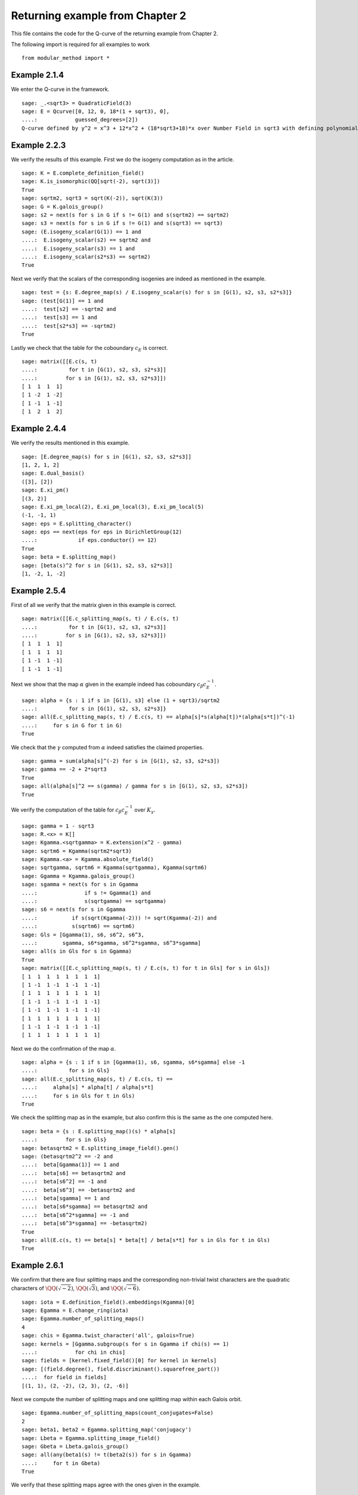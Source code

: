 ===================================
 Returning example from Chapter 2
===================================

This file contains the code for the Q-curve of the returning example
from Chapter 2.

.. linkall

The following import is required for all examples to work

::

   from modular_method import *

Example 2.1.4
-------------

We enter the Q-curve in the framework.

::

   sage: _.<sqrt3> = QuadraticField(3)
   sage: E = Qcurve([0, 12, 0, 18*(1 + sqrt3), 0],
   ....:            guessed_degrees=[2])
   Q-curve defined by y^2 = x^3 + 12*x^2 + (18*sqrt3+18)*x over Number Field in sqrt3 with defining polynomial x^2 - 3 with sqrt3 = 1.732050807568878?

Example 2.2.3
-------------

We verify the results of this example. First we do the isogeny
computation as in the article.

::

   sage: K = E.complete_definition_field()
   sage: K.is_isomorphic(QQ[sqrt(-2), sqrt(3)])
   True
   sage: sqrtm2, sqrt3 = sqrt(K(-2)), sqrt(K(3))
   sage: G = K.galois_group()
   sage: s2 = next(s for s in G if s != G(1) and s(sqrtm2) == sqrtm2)
   sage: s3 = next(s for s in G if s != G(1) and s(sqrt3) == sqrt3)
   sage: (E.isogeny_scalar(G(1)) == 1 and
   ....:  E.isogeny_scalar(s2) == sqrtm2 and
   ....:  E.isogeny_scalar(s3) == 1 and
   ....:  E.isogeny_scalar(s2*s3) == sqrtm2)
   True

Next we verify that the scalars of the corresponding isogenies are
indeed as mentioned in the example.

::

   sage: test = {s: E.degree_map(s) / E.isogeny_scalar(s) for s in [G(1), s2, s3, s2*s3]}
   sage: (test[G(1)] == 1 and
   ....:  test[s2] == -sqrtm2 and
   ....:  test[s3] == 1 and
   ....:  test[s2*s3] == -sqrtm2)
   True

Lastly we check that the table for the coboundary :math:`c_E` is
correct.

::

   sage: matrix([[E.c(s, t)
   ....:          for t in [G(1), s2, s3, s2*s3]]
   ....:         for s in [G(1), s2, s3, s2*s3]])
   [ 1  1  1  1]
   [ 1 -2  1 -2]
   [ 1 -1  1 -1]
   [ 1  2  1  2]

Example 2.4.4
-------------

We verify the results mentioned in this example.

::

   sage: [E.degree_map(s) for s in [G(1), s2, s3, s2*s3]]
   [1, 2, 1, 2]
   sage: E.dual_basis()
   ([3], [2])
   sage: E.xi_pm()
   [(3, 2)]
   sage: E.xi_pm_local(2), E.xi_pm_local(3), E.xi_pm_local(5)
   (-1, -1, 1)
   sage: eps = E.splitting_character()
   sage: eps == next(eps for eps in DirichletGroup(12)
   ....:             if eps.conductor() == 12)
   True
   sage: beta = E.splitting_map()
   sage: [beta(s)^2 for s in [G(1), s2, s3, s2*s3]]
   [1, -2, 1, -2]

Example 2.5.4
-------------

First of all we verify that the matrix given in this example is
correct.

::

   sage: matrix([[E.c_splitting_map(s, t) / E.c(s, t)
   ....:          for t in [G(1), s2, s3, s2*s3]]
   ....:         for s in [G(1), s2, s3, s2*s3]])
   [ 1  1  1  1]
   [ 1  1  1  1]
   [ 1 -1  1 -1]
   [ 1 -1  1 -1]

Next we show that the map :math:`\alpha` given in the example indeed
has coboundary :math:`c_\beta c_E^{-1}`.

::

   sage: alpha = {s : 1 if s in [G(1), s3] else (1 + sqrt3)/sqrtm2
   ....:          for s in [G(1), s2, s3, s2*s3]}
   sage: all(E.c_splitting_map(s, t) / E.c(s, t) == alpha[s]*s(alpha[t])*(alpha[s*t])^(-1)
   ....:     for s in G for t in G)
   True

We check that the :math:`\gamma` computed from :math:`\alpha` indeed
satisfies the claimed properties.

::

   sage: gamma = sum(alpha[s]^(-2) for s in [G(1), s2, s3, s2*s3])
   sage: gamma == -2 + 2*sqrt3
   True
   sage: all(alpha[s]^2 == s(gamma) / gamma for s in [G(1), s2, s3, s2*s3])
   True

We verify the computation of the table for :math:`c_\beta c_E^{-1}`
over :math:`K_\gamma`.

::

   sage: gamma = 1 - sqrt3
   sage: R.<x> = K[]
   sage: Kgamma.<sqrtgamma> = K.extension(x^2 - gamma)
   sage: sqrtm6 = Kgamma(sqrtm2*sqrt3)
   sage: Kgamma.<a> = Kgamma.absolute_field()
   sage: sqrtgamma, sqrtm6 = Kgamma(sqrtgamma), Kgamma(sqrtm6)
   sage: Ggamma = Kgamma.galois_group()
   sage: sgamma = next(s for s in Ggamma
   ....:               if s != Ggamma(1) and
   ....:               s(sqrtgamma) == sqrtgamma)
   sage: s6 = next(s for s in Ggamma
   ....:           if s(sqrt(Kgamma(-2))) != sqrt(Kgamma(-2)) and
   ....:           s(sqrtm6) == sqrtm6)
   sage: Gls = [Ggamma(1), s6, s6^2, s6^3,
   ....:        sgamma, s6*sgamma, s6^2*sgamma, s6^3*sgamma]
   sage: all(s in Gls for s in Ggamma)
   True
   sage: matrix([[E.c_splitting_map(s, t) / E.c(s, t) for t in Gls] for s in Gls])
   [ 1  1  1  1  1  1  1  1]
   [ 1 -1  1 -1  1 -1  1 -1]
   [ 1  1  1  1  1  1  1  1]
   [ 1 -1  1 -1  1 -1  1 -1]
   [ 1 -1  1 -1  1 -1  1 -1]
   [ 1  1  1  1  1  1  1  1]
   [ 1 -1  1 -1  1 -1  1 -1]
   [ 1  1  1  1  1  1  1  1]

Next we do the confirmation of the map :math:`\alpha`.

::

   sage: alpha = {s : 1 if s in [Ggamma(1), s6, sgamma, s6*sgamma] else -1
   ....:          for s in Gls}
   sage: all(E.c_splitting_map(s, t) / E.c(s, t) ==
   ....:     alpha[s] * alpha[t] / alpha[s*t]
   ....:     for s in Gls for t in Gls)
   True

We check the splitting map as in the example, but also confirm this is
the same as the one computed here.

::

   sage: beta = {s : E.splitting_map()(s) * alpha[s]
   ....:         for s in Gls}
   sage: betasqrtm2 = E.splitting_image_field().gen()
   sage: (betasqrtm2^2 == -2 and
   ....:  beta[Ggamma(1)] == 1 and
   ....:  beta[s6] == betasqrtm2 and
   ....:  beta[s6^2] == -1 and
   ....:  beta[s6^3] == -betasqrtm2 and
   ....:  beta[sgamma] == 1 and
   ....:  beta[s6*sgamma] == betasqrtm2 and
   ....:  beta[s6^2*sgamma] == -1 and
   ....:  beta[s6^3*sgamma] == -betasqrtm2)
   True
   sage: all(E.c(s, t) == beta[s] * beta[t] / beta[s*t] for s in Gls for t in Gls)
   True

Example 2.6.1
-------------

We confirm that there are four splitting maps and the corresponding
non-trivial twist characters are the quadratic characters of
:math:`\QQ(\sqrt{-2})`, :math:`\QQ(\sqrt{3})`, and
:math:`\QQ(\sqrt{-6})`.

::

   sage: iota = E.definition_field().embeddings(Kgamma)[0]
   sage: Egamma = E.change_ring(iota)
   sage: Egamma.number_of_splitting_maps()
   4
   sage: chis = Egamma.twist_character('all', galois=True)
   sage: kernels = [Ggamma.subgroup(s for s in Ggamma if chi(s) == 1)
   ....:            for chi in chis]
   sage: fields = [kernel.fixed_field()[0] for kernel in kernels]
   sage: [(field.degree(), field.discriminant().squarefree_part())
   ....:  for field in fields]
   [(1, 1), (2, -2), (2, 3), (2, -6)]

Next we compute the number of splitting maps and one splitting map
within each Galois orbit.

::

   sage: Egamma.number_of_splitting_maps(count_conjugates=False)
   2
   sage: beta1, beta2 = Egamma.splitting_map('conjugacy')
   sage: Lbeta = Egamma.splitting_image_field()
   sage: Gbeta = Lbeta.galois_group()
   sage: all(any(beta1(s) != t(beta2(s)) for s in Ggamma)
   ....:     for t in Gbeta)
   True

We verify that these splitting maps agree with the ones given in the
example.

::

   sage: (beta1(Ggamma(1)) == 1 and
   ....:  beta1(s6) == -betasqrtm2 and
   ....:  beta1(s6^2) == -1 and
   ....:  beta1(s6^3) == betasqrtm2 and
   ....:  beta1(sgamma) == 1 and
   ....:  beta1(s6*sgamma) == -betasqrtm2 and
   ....:  beta1(s6^2*sgamma) == -1 and
   ....:  beta1(s6^3*sgamma) == betasqrtm2 and
   ....:  beta2(Ggamma(1)) == 1 and
   ....:  beta2(s6) == betasqrtm2 and
   ....:  beta2(s6^2) == -1 and
   ....:  beta2(s6^3) == -betasqrtm2 and
   ....:  beta2(sgamma) == -1 and
   ....:  beta2(s6*sgamma) == -betasqrtm2 and
   ....:  beta2(s6^2*sgamma) == 1 and
   ....:  beta2(s6^3*sgamma) == betasqrtm2)
   True

Example 2.7.9
-------------

We compute the degree field.

::

   sage: E.degree_field()
   Number Field in sqrt3 with defining polynomial x^2 - 3 with sqrt3 = 1.732050807568878?

Next we compute the twist of the curve discussed in the example.

::

   sage: E.decomposable_twist()
   Frey Q-curve defined by y^2 = x^3 + ((-6*lu0-12)*a)*x^2 + ((18*lu0+72)*a^2+(36*lu0+108)*b)*x over Number Field in lu0 with defining polynomial x^2 - 12 with lu0 = -1/5*lu^3 + 7/5*lu with parameters (a, b)

Example 2.9.3
-------------

First of all we perform the twist on the curve.

::

   sage: Egamma = E.twist(gamma)

Next we verify that the splitting image field is indeed
:math:`\Q(\sqrt{-2})`

::

   sage: Egamma.splitting_image_field().is_isomorphic(QuadraticField(-2))
   True

Now we compute the conductor of the restriction of scalars for
`Egamma`.

::

   sage: RHS = Egamma.conductor_restriction_of_scalars()
   sage: RHS.factor()
   2^18 * 3^2

Example 2.10.4
--------------

We start by computing a global minimal model of :math:`E_\gamma` and
verify it is the same as the one given in the example.

::

   sage: Kgood = Egamma.definition_field()
   sage: sqrt3 = sqrt(Kgood(3))
   sage: Egood = Qcurve(Egamma.scale_curve(1/2 + sqrt3/6), guessed_degrees=[2])
   sage: Egood.is_global_minimal_model()
   True
   sage: (Egood.a1() == 0 and
   ....:  Egood.a2() == -2*(1 + sqrt3) and
   ....:  Egood.a3() == 0 and
   ....:  Egood.a4() == -1*(1 + sqrt3) and
   ....:  Egood.a6() == 0)
   True

Next we show that :math:`c_4` and the discriminant of this curve are
coprime outside primes above 2.

::

   sage: [P.smallest_integer() for P, e in (K.ideal(Egood.c4()) + K.ideal(Egood.discriminant())).factor()]
   [2]

We verify the invariants of the isogenies in the example are correct.

::

   sage: Ggood.<s3> = Kgood.galois_group()
   sage: _.<x> = Kgood[]
   sage: f = x^2 + Egood.a2()*x + Egood.a4()
   sage: F = ((2 - sqrt3)/2) * (f / x)
   sage: (Egood.isogeny_scalar(Ggood(1)) == 1 and
   ....:  Egood.isogeny_x_map(Ggood(1)) == x and
   ....:  Egood.isogeny_scalar(s3) == -1 - sqrt3 and
   ....:  Egood.isogeny_x_map(s3) == F)
   True

We compute the polynomial :math:`R` and verify :math:`c_1` and
:math:`c_2` are correct by computing the numerator and denominator of
both :math:`F(x)` and :math:`F'(x) R`.

::

   sage: R = 4*x^3 + Egood.b2()*x^2 + 2*Egood.b4()*x + Egood.b6()
   sage: (R == 4*x*f and
   ....:  F.numerator() == ((2 - sqrt3) / 2) * f and
   ....:  F.denominator() == x and
   ....:  (F.derivative() * R).numerator() == 2 * (2 - sqrt3) * f * (x^2 + 1 + sqrt3) and
   ....:  (F.derivative() * R).denominator() == x)
   True

Finally we verify all the values in Table 2.1.

::

   sage: Lbeta.<sqrtm2> = QuadraticField(-2)
   sage: for p in prime_range(3, 30):
   ....:     P = Kgood.prime_above(p)
   ....:     FP = P.residue_field()
   ....:     if FP.degree() == 1:
   ....:         # The case sigma in G_K
   ....:         trace = 1 + p - Egood.reduction(P).cardinality()
   ....:         print(p, "ramifies/splits, trace:", trace)
   ....:     if len(Kgood.primes_above(p)) == 1:
   ....:         # The case sigma not in G_K
   ....:         c1_ = 2*x^(p + 1) - (2 - sqrt3)*f
   ....:         c2_ = 2^p * (1 + sqrt3) * x^((p + 3)/2) * f^((p - 1)/2) + (2 - sqrt3) * (x^2 + 1 + sqrt3)
   ....:         c1_ = c1_.change_ring(FP)
   ....:         c2_ = c2_.change_ring(FP)
   ....:         trace = sqrtm2 * (gcd(c1_, c2_).radical().degree() - (p + 1)/2)
   ....:         print(p, "ramifies/inert, trace:", trace)
   3 ramifies/splits, trace: -2
   3 ramifies/inert, trace: 2*sqrtm2
   5 ramifies/inert, trace: sqrtm2
   7 ramifies/inert, trace: -3*sqrtm2
   11 ramifies/splits, trace: -4
   13 ramifies/splits, trace: -2
   17 ramifies/inert, trace: 2*sqrtm2
   19 ramifies/inert, trace: 0
   23 ramifies/splits, trace: 8
   29 ramifies/inert, trace: 5*sqrtm2
